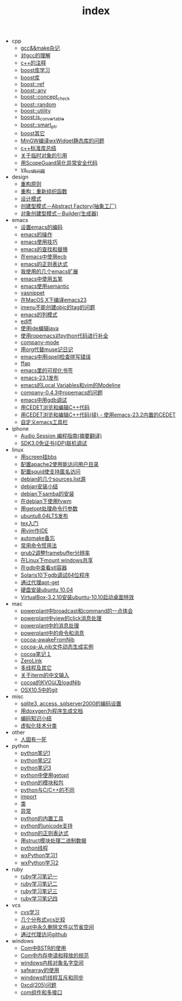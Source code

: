 #+TITLE: index

   + cpp
     + [[file:cpp/cpp20041105.org][gcc&&make杂记]]
     + [[file:cpp/cpp20041106.org][对gcc的理解]]
     + [[file:cpp/cpp20041107.org][c++的注释]]
     + [[file:cpp/cpp20041110.org][boost库学习]]
     + [[file:cpp/cpp20041111.org][boost库]]
     + [[file:cpp/cpp20041122.org][boost::ref]]
     + [[file:cpp/cpp20041123.org][boost::any]]
     + [[file:cpp/cpp20041125.org][boost::concept_check]]
     + [[file:cpp/cpp20041127.org][boost::random]]
     + [[file:cpp/cpp20041128.org][boost::utility]]
     + [[file:cpp/cpp20041130.org][boost:is_convertable]]
     + [[file:cpp/cpp20041202.org][boost::smart_ptr]]
     + [[file:cpp/cpp20041203.org][boost其它]]
     + [[file:cpp/cpp20050914.org][MinGW编译wxWidget静态库的问题]]
     + [[file:cpp/cpp20080401.org][c++标准库总结]]
     + [[file:cpp/cpp20080417.org][关于临时对象的引用]]
     + [[file:cpp/cpp20080418.org][用ScopeGuard简化异常安全代码]]
     + [[file:cpp/cpp20100928.org][vs_list的问题]]
   + design
     + [[file:design/design20041122.org][重构原则]]
     + [[file:design/design20041123.org][重构：重新组织函数]]
     + [[file:design/design20041125.org][设计模式]]
     + [[file:design/design20041201.org][创建型模式－Abstract Factory(抽象工厂)]]
     + [[file:design/design20041214.org][对象创建型模式－Builder(生成器)]]
   + emacs
     + [[file:emacs/emacs20041102.org][设置emacs的编码]]
     + [[file:emacs/emacs20041103.org][emacs的操作]]
     + [[file:emacs/emacs20041119.org][emacs使用技巧]]
     + [[file:emacs/emacs20041122.org][emacs的查找和替换]]
     + [[file:emacs/emacs20041123.org][在emacs中使用ecb]]
     + [[file:emacs/emacs20041125.org][emacs的正则表达式]]
     + [[file:emacs/emacs20071210.org][我使用的几个emacs扩展]]
     + [[file:emacs/emacs20080328.org][emacs中使用五笔]]
     + [[file:emacs/emacs20080928.org][emacs使用semantic]]
     + [[file:emacs/emacs20081118.org][yasnippet]]
     + [[file:emacs/emacs20081203.org][在MacOS X下编译emacs23]]
     + [[file:emacs/emacs20081219.org][imenu不能创建objc的tag的问题]]
     + [[file:emacs/emacs20090112.org][emacs的列模式]]
     + [[file:emacs/emacs20090121.org][ediff]]
     + [[file:emacs/emacs20090303.org][使用jde编辑java]]
     + [[file:emacs/emacs20090304.org][使用ropemacs对python代码进行补全]]
     + [[file:emacs/emacs20090416.org][company-mode]]
     + [[file:emacs/emacs20090726.org][用org代替muse记日记]]
     + [[file:emacs/emacs20090727.org][emacs中用ispell检查拼写错误]]
     + [[file:emacs/emacs20090728.org][ffap]]
     + [[file:emacs/emacs20090729.org][emacs里的可视化书签]]
     + [[file:emacs/emacs20090730.org][emacs-23.1发布]]
     + [[file:emacs/emacs20090807.org][emacs的Local Variables和vim的Modeline]]
     + [[file:emacs/emacs20090922.org][company-0.4.3中ropemacs的问题]]
     + [[file:emacs/emacs20091205.org][emacs中用gdb调试]]
     + [[file:emacs/emacs20100308.org][用CEDET浏览和编辑C++代码]]
     + [[file:emacs/emacs20100508.org][用CEDET浏览和编辑C++代码(续) - 使用emacs-23.2内置的CEDET]]
     + [[file:emacs/emacs20100601.org][自定义emacs工具栏]]
   + iphone
     + [[file:iphone/iphone20090915.org][Audio Session 编程指南(摘要翻译)]]
     + [[file:iphone/iphone20090924.org][SDK3.0免证书(iDP)联机调试]]
   + linux
     + [[file:linux/linux20041105.org][用screen挂bbs]]
     + [[file:linux/linux20041106.org][配置apache2使用能访问用户目录]]
     + [[file:linux/linux20041107.org][配置squid使支持匿名访问]]
     + [[file:linux/linux20041111.org][debian的几个sources.list源]]
     + [[file:linux/linux20041116.org][debian安装小结]]
     + [[file:linux/linux20041203.org][debian下samba的安装]]
     + [[file:linux/linux20041218.org][在debian下使用fvwm]]
     + [[file:linux/linux20080411.org][用getopt处理命令行参数]]
     + [[file:linux/linux20080424.org][ubuntu8.04LTS发布]]
     + [[file:linux/linux20080428.org][tex入门]]
     + [[file:linux/linux20080902.org][用vim作IDE]]
     + [[file:linux/linux20081222.org][automake备忘]]
     + [[file:linux/linux20081223.org][常用命令惯用法]]
     + [[file:linux/linux20090921.org][grub2调整framebuffer分辨率]]
     + [[file:linux/linux20091110.org][在Linux下mount windows共享]]
     + [[file:linux/linux20100106.org][在gdb中查看stl容器]]
     + [[file:linux/linux20100412.org][Solaris10下gdb调试64位程序]]
     + [[file:linux/linux20100424.org][通过代理apt-get]]
     + [[file:linux/linux20100501.org][硬盘安装ubuntu 10.04]]
     + [[file:linux/linux20101019.org][VirtualBox-3.2.10安装ubuntu-10.10启动桌面特效]]
   + mac
     + [[file:mac/mac20041117.org][powerplant中broadcast和command的一点体会]]
     + [[file:mac/mac20041118.org][powerplant中view的click消息处理]]
     + [[file:mac/mac20041203.org][powerplant中的消息处理]]
     + [[file:mac/mac20050112.org][powerplant中的命令和消息]]
     + [[file:mac/mac20050301.org][cocoa-awakeFromNib]]
     + [[file:mac/mac20050304.org][cocoa-从.nib文件动态生成实例]]
     + [[file:mac/mac20050325.org][cocoa笔记１]]
     + [[file:mac/mac20050330.org][ZeroLink]]
     + [[file:mac/mac20050331.org][多线程及其它]]
     + [[file:mac/mac20050627.org][关于iterm的中文输入]]
     + [[file:mac/mac20080608.org][cocoa的KVO以及loadNib]]
     + [[file:mac/mac20090923.org][OSX10.5中的git]]
   + misc
     + [[file:misc/db20080417.org][sqlite3, access, sqlserver2000的编码设置]]
     + [[file:misc/doxygen20041130.org][用doxygen为程序生成文档]]
     + [[file:misc/unicode20080429.org][编码知识小结]]
     + [[file:misc/virtual20081220.org][虚拟化技术分类]]
   + other
     + [[file:other/die.org][人固有一死]]
   + python
     + [[file:python/python20041120.org][python笔记1]]
     + [[file:python/python20041121.org][python笔记2]]
     + [[file:python/python20041122.org][python笔记3]]
     + [[file:python/python20080411.org][python中使用getopt]]
     + [[file:python/python20080414.org][python的模块和包]]
     + [[file:python/python20080415.org][python与C/C++的不同]]
     + [[file:python/python20080417.org][import]]
     + [[file:python/python20080418.org][类]]
     + [[file:python/python20080419.org][异常]]
     + [[file:python/python20080421.org][python的内置工具]]
     + [[file:python/python20080422.org][python的unicode支持]]
     + [[file:python/python20080423.org][python的正则表达式]]
     + [[file:python/python20080424.org][用struct模块处理二进制数据]]
     + [[file:python/python20080425.org][python线程]]
     + [[file:python/python20080505.org][wxPython学习1]]
     + [[file:python/python20080512.org][wxPython学习2]]
   + ruby
     + [[file:ruby/ruby20080325.org][ruby学习笔记一]]
     + [[file:ruby/ruby20080326.org][ruby学习笔记二]]
     + [[file:ruby/ruby20080328.org][ruby学习笔记三]]
     + [[file:ruby/ruby20080331.org][ruby学习笔记四]]
   + vcs
     + [[file:vcs/vcs20041103.org][cvs学习]]
     + [[file:vcs/vcs20090406.org][几个分布式vcs比较]]
     + [[file:vcs/vcs20090804.org][从git中永久删除文件以节省空间]]
     + [[file:vcs/vcs20100424.org][通过代理访问github]]
   + windows
     + [[file:windows/windows20051121.org][Com中BSTR的使用]]
     + [[file:windows/windows20060207.org][Com中内存申请和释放的规范]]
     + [[file:windows/windows20060314.org][windows内核对象名字空间]]
     + [[file:windows/windows20060315.org][safearray的使用]]
     + [[file:windows/windows20080428.org][windows的线程互斥和同步]]
     + [[file:windows/windows20080429.org][0xcd(205)问题]]
     + [[file:windows/windows20080506.org][com组件和多接口]]
